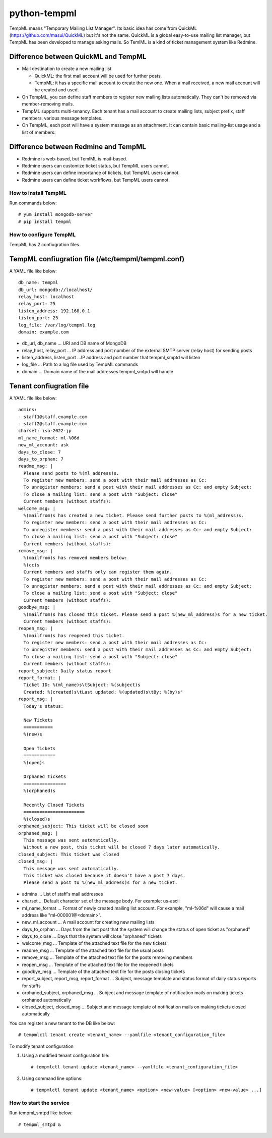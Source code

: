 =============
python-tempml
=============

TempML means "Temporary Mailing List Manager". Its basic idea has come
from QuickML (https://github.com/masui/QuickML) but it's not the same.
QuickML is a global easy-to-use mailing list manager, but TempML has
been developed to manage asking mails. So TemlML is a kind of ticket
management system like Redmine.

Difference between QuickML and TempML
-------------------------------------

* Mail destination to create a new mailing list

  * QuickML: the first mail account will be used for further posts.
  * TempML: it has a specific mail account to create the new one.
    When a mail received, a new mail account will be created and used.

* On TempML, you can define staff members to register new mailing
  lists automatically.  They can't be removed via member-removing
  mails.
* TempML supports multi-tenancy. Each tenant has a mail account to
  create mailing lists, subject prefix, staff members, various message
  templates.
* On TempML, each post will have a system message as an attachment. It
  can contain basic mailing-list usage and a list of members.

Difference between Redmine and TempML
-------------------------------------

* Redmine is web-based, but TemlML is mail-based.
* Redmine users can customize ticket status, but TempML users cannot.
* Redmine users can define importance of tickets, but TempML users
  cannot.
* Redmine users can define ticket workflows, but TempML users cannot.


How to install TempML
=====================

Run commands below::

    # yum install mongodb-server
    # pip install tempml

How to configure TempML
=======================

TempML has 2 confiugration files.

TempML confiugration file (/etc/tempml/tempml.conf)
---------------------------------------------------

A YAML file like below::

    db_name: tempml
    db_url: mongodb://localhost/
    relay_host: localhost
    relay_port: 25
    listen_address: 192.168.0.1
    listen_port: 25
    log_file: /var/log/tempml.log
    domain: example.com

* db_url, db_name ... URI and DB name of MongoDB
* relay_host, relay_port ... IP address and port number of the
  external SMTP server (relay host) for sending posts
* listen_address, listen_port ...IP address and port number that
  tempml_smptd will listen
* log_file ... Path to a log file used by TempML commands
* domain ... Domain name of the mail addresses tempml_smtpd will
  handle

Tenant confiugration file
--------------------------

A YAML file like below::

    admins:
    - staff1@staff.example.com
    - staff2@staff.example.com
    charset: iso-2022-jp
    ml_name_format: ml-%06d
    new_ml_account: ask
    days_to_close: 7
    days_to_orphan: 7
    readme_msg: |
      Please send posts to %(ml_address)s.
      To register new members: send a post with their mail addresses as Cc:
      To unregister members: send a post with their mail addresses as Cc: and empty Subject:
      To close a mailing list: send a post with "Subject: close"
      Current members (without staffs):
    welcome_msg: |
      %(mailfrom)s has created a new ticket. Please send further posts to %(ml_address)s.
      To register new members: send a post with their mail addresses as Cc:
      To unregister members: send a post with their mail addresses as Cc: and empty Subject:
      To close a mailing list: send a post with "Subject: close"
      Current members (without staffs):
    remove_msg: |
      %(mailfrom)s has removed members below:
      %(cc)s
      Current members and staffs only can register them again.
      To register new members: send a post with their mail addresses as Cc:
      To unregister members: send a post with their mail addresses as Cc: and empty Subject:
      To close a mailing list: send a post with "Subject: close"
      Current members (without staffs):
    goodbye_msg: |
      %(mailfrom)s has closed this ticket. Please send a post %(new_ml_address)s for a new ticket.
      Current members (without staffs):
    reopen_msg: |
      %(mailfrom)s has reopened this ticket.
      To register new members: send a post with their mail addresses as Cc:
      To unregister members: send a post with their mail addresses as Cc: and empty Subject:
      To close a mailing list: send a post with "Subject: close"
      Current members (without staffs):
    report_subject: Daily status report
    report_format: |
      Ticket ID: %(ml_name)s\tSubject: %(subject)s
      Created: %(created)s\tLast updated: %(updated)s\tBy: %(by)s"
    report_msg: |
      Today's status:

      New Tickets    
      ===========
      %(new)s

      Open Tickets    
      ============
      %(open)s

      Orphaned Tickets    
      ================
      %(orphaned)s
    
      Recently Closed Tickets
      =======================
      %(closed)s
    orphaned_subject: This ticket will be closed soon
    orphaned_msg: |
      This message was sent automatically.
      Without a new post, this ticket will be closed 7 days later automatically.
    closed_subject: This ticket was closed
    closed_msg: |
      This message was sent automatically.
      This ticket was closed because it doesn't have a post 7 days.
      Please send a post to %(new_ml_address)s for a new ticket.


* admins ... List of staff's mail addresses
* charset ... Default character set of the message body. For example:
  us-ascii
* ml_name_format ... Format of newly created mailing list account. For
  example, "ml-%06d" will cause a mail address like
  "ml-000001@<domain>".
* new_ml_account ... A mail account for creating new mailing lists
* days_to_orphan ... Days from the last post that the system will
  change the status of open ticket as "orphaned"
* days_to_close ... Days that the system will close "orphaned" tickets
* welcome_msg ... Template of the attached text file for the new
  tickets
* readme_msg ... Template of the attached text file for the usual
  posts
* remove_msg ... Template of the attached text file for the posts
  removing members
* reopen_msg ... Template of the attached text file for the reopened
  tickets
* goodbye_msg ... Template of the attached text file for the posts
  closing tickets
* report_subject, report_msg, report_format ... Subject, message
  template and status format of daily status reports for staffs
* orphaned_subject, orphaned_msg ... Subject and message template of
  notification mails on making tickets orphaned automatically
* closed_subject, closed_msg ... Subject and message template of
  notification mails on making tickets closed automatically

You can register a new tenant to the DB like below::

    # tempmlctl tenant create <tenant_name> --yamlfile <tenant_configuration_file>

To modify tenant configuration

(1) Using a modified tenant configuration file::

    # tempmlctl tenant update <tenant_name> --yamlfile <tenant_configuration_file>

(2) Using command line options::

    # tempmlctl tenant update <tenant_name> <option> <new-value> [<option> <new-value> ...]


How to start the service
========================

Run tempml_smtpd like below::

    # tempml_smtpd &
